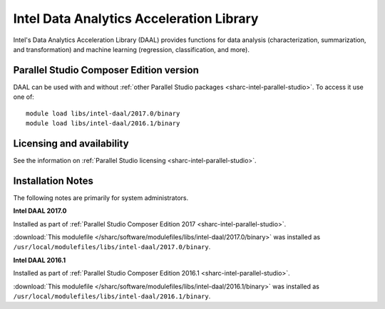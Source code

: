 .. _sharc-intel-daal:

Intel Data Analytics Acceleration Library 
=========================================

Intel's Data Analytics Acceleration Library (DAAL) provides functions for data analysis (characterization, summarization, and transformation) and machine learning (regression, classification, and more).

Parallel Studio Composer Edition version
----------------------------------------

DAAL can be used with and without :ref:`other Parallel Studio packages <sharc-intel-parallel-studio>`.
To access it use one of: ::

        module load libs/intel-daal/2017.0/binary
        module load libs/intel-daal/2016.1/binary

Licensing and availability
--------------------------

See the information on :ref:`Parallel Studio licensing <sharc-intel-parallel-studio>`.

Installation Notes
------------------

The following notes are primarily for system administrators.

**Intel DAAL 2017.0**

Installed as part of :ref:`Parallel Studio Composer Edition 2017 <sharc-intel-parallel-studio>`.

:download:`This modulefile </sharc/software/modulefiles/libs/intel-daal/2017.0/binary>` was installed as ``/usr/local/modulefiles/libs/intel-daal/2017.0/binary``.

**Intel DAAL 2016.1**

Installed as part of :ref:`Parallel Studio Composer Edition 2016.1 <sharc-intel-parallel-studio>`.

:download:`This modulefile </sharc/software/modulefiles/libs/intel-daal/2016.1/binary>` was installed as ``/usr/local/modulefiles/libs/intel-daal/2016.1/binary``.
